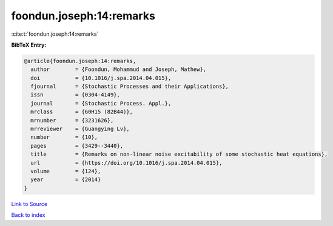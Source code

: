 foondun.joseph:14:remarks
=========================

:cite:t:`foondun.joseph:14:remarks`

**BibTeX Entry:**

.. code-block:: bibtex

   @article{foondun.joseph:14:remarks,
     author        = {Foondun, Mohammud and Joseph, Mathew},
     doi           = {10.1016/j.spa.2014.04.015},
     fjournal      = {Stochastic Processes and their Applications},
     issn          = {0304-4149},
     journal       = {Stochastic Process. Appl.},
     mrclass       = {60H15 (82B44)},
     mrnumber      = {3231626},
     mrreviewer    = {Guangying Lv},
     number        = {10},
     pages         = {3429--3440},
     title         = {Remarks on non-linear noise excitability of some stochastic heat equations},
     url           = {https://doi.org/10.1016/j.spa.2014.04.015},
     volume        = {124},
     year          = {2014}
   }

`Link to Source <https://doi.org/10.1016/j.spa.2014.04.015},>`_


`Back to index <../By-Cite-Keys.html>`_
